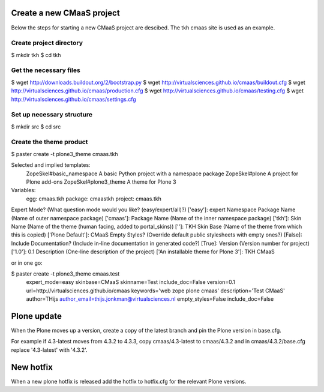 Create a new CMaaS project
==========================
Below the steps for starting a new CMaaS project are descibed. The tkh cmaas site is used as an example.

Create project directory
------------------------
$ mkdir tkh
$ cd tkh

Get the necessary files
-----------------------
$ wget http://downloads.buildout.org/2/bootstrap.py
$ wget http://virtualsciences.github.io/cmaas/buildout.cfg
$ wget http://virtualsciences.github.io/cmaas/production.cfg
$ wget http://virtualsciences.github.io/cmaas/testing.cfg
$ wget http://virtualsciences.github.io/cmaas/settings.cfg

Set up necessary structure
--------------------------
$ mkdir src
$ cd src

Create the theme product
------------------------
$ paster create -t plone3_theme cmaas.tkh

Selected and implied templates:
  ZopeSkel#basic_namespace  A basic Python project with a namespace package
  ZopeSkel#plone            A project for Plone add-ons
  ZopeSkel#plone3_theme     A theme for Plone 3

Variables:
  egg:      cmaas.tkh
  package:  cmaastkh
  project:  cmaas.tkh
Expert Mode? (What question mode would you like? (easy/expert/all)?) ['easy']: expert
Namespace Package Name (Name of outer namespace package) ['cmaas']:
Package Name (Name of the inner namespace package) ['tkh']:
Skin Name (Name of the theme (human facing, added to portal_skins)) ['']: TKH
Skin Base (Name of the theme from which this is copied) ['Plone Default']: CMaaS
Empty Styles? (Override default public stylesheets with empty ones?) [False]:
Include Documentation? (Include in-line documentation in generated code?) [True]:
Version (Version number for project) ['1.0']: 0.1
Description (One-line description of the project) ['An installable theme for Plone 3']: TKH CMaaS

or in one go:

$ paster create -t plone3_theme cmaas.test \
                   expert_mode=easy \
                   skinbase=CMaaS \
                   skinname=Test \
                   include_doc=False \
                   version=0.1 \
                   url=http://virtualsciences.github.io/cmaas \
                   keywords='web zope plone cmaas' \
                   description='Test CMaaS' \
                   author=THijs \
                   author_email=thijs.jonkman@virtualsciences.nl \
                   empty_styles=False \
                   include_doc=False

Plone update
============
When the Plone moves up a version, create a copy of the latest branch and pin 
the Plone version in base.cfg.

For example if 4.3-latest moves from 4.3.2 to 4.3.3, copy cmaas/4.3-latest to 
cmaas/4.3.2 and in cmaas/4.3.2/base.cfg replace '4.3-latest' with '4.3.2'.

New hotfix
==========
When a new plone hotfix is released add the hotfix to hotfix.cfg for the 
relevant Plone versions.

